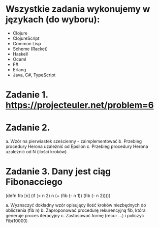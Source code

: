 * Wszystkie zadania wykonujemy w językach (do wyboru):
- Clojure
- ClojureScript
- Common Lisp
- Scheme (Racket)
- Haskell
- Ocaml
- F#
- Erlang
- Java, C#, TypeScript

* Zadanie 1. https://projecteuler.net/problem=6

* Zadanie 2.
a. Wzór na pierwiastek sześcienny - zaimplementować
b. Przebieg procedury Herona uzależnić od Epsilon
c. Przebieg procedury Herona uzależnić od N (ilości kroków)

* Zadanie 3. Dany jest ciąg Fibonacciego
(defn fib [n]
  (if (< n 2)
    n
    (+ (fib (- n 1)) (fib (- n 2)))))

a. Wyznaczyć dokładny wzór opisujący ilość kroków niezbędnych do obliczenia (fib n)
b. Zaproponować procedurę rekurencyjną fib, która generuje proces iteracyjny
c. Zastosować formę (recur ...) i policzyć Fib(10000)

